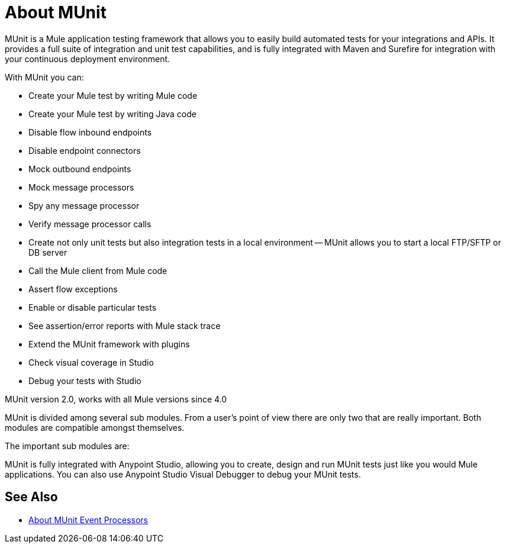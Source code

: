 = About MUnit
:version-info: 2.0 and newer
:keywords: munit, testing, unit testing

MUnit is a Mule application testing framework that allows you to easily build automated tests for your integrations and APIs. It provides a full suite of integration and unit test capabilities, and is fully integrated with Maven and Surefire for integration with your continuous deployment environment.

With MUnit you can:

* Create your Mule test by writing Mule code
* Create your Mule test by writing Java code
* Disable flow inbound endpoints
* Disable endpoint connectors
* Mock outbound endpoints
* Mock message processors
* Spy any message processor
* Verify message processor calls
* Create not only unit tests but also integration tests in a local environment -- MUnit allows you to start a local FTP/SFTP or DB server
* Call the Mule client from Mule code
* Assert flow exceptions
* Enable or disable particular tests
* See assertion/error reports with Mule stack trace
* Extend the MUnit framework with plugins
* Check visual coverage in Studio
* Debug your tests with Studio


MUnit version 2.0, works with all Mule versions since 4.0

MUnit is divided among several sub modules. From a user's point of view there are only two that are really important. Both modules are compatible amongst themselves.

The important sub modules are:

MUnit is fully integrated with Anypoint Studio, allowing you to create, design and run MUnit tests just like you would Mule applications. You can also use Anypoint Studio Visual Debugger to debug your MUnit tests.

== See Also

* link:/munit/v/2.0/message-processors[About MUnit Event Processors]

